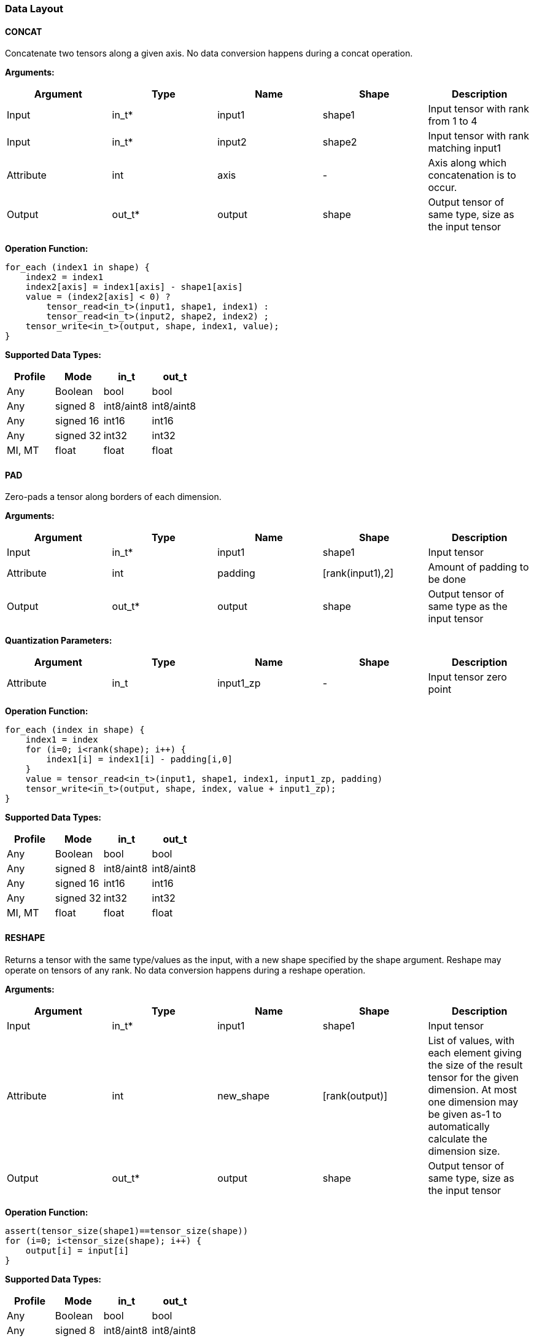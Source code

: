 //
// This confidential and proprietary software may be used only as
// authorised by a licensing agreement from ARM Limited
// (C) COPYRIGHT 2020 ARM Limited
// ALL RIGHTS RESERVED
// The entire notice above must be reproduced on all authorised
// copies and copies may only be made to the extent permitted
// by a licensing agreement from ARM Limited.

=== Data Layout

==== CONCAT
Concatenate two tensors along a given axis. No data conversion happens during a concat operation.

*Arguments:*

|===
|Argument|Type|Name|Shape|Description

|Input|in_t*|input1|shape1|Input tensor with rank from 1 to 4
|Input|in_t*|input2|shape2|Input tensor with rank matching input1
|Attribute|int|axis|-|Axis along which concatenation is to occur.
|Output|out_t*|output|shape|Output tensor of same type, size as the input tensor
|===

*Operation Function:*

[source,c]
----
for_each (index1 in shape) {
    index2 = index1
    index2[axis] = index1[axis] - shape1[axis]
    value = (index2[axis] < 0) ?
        tensor_read<in_t>(input1, shape1, index1) :
        tensor_read<in_t>(input2, shape2, index2) ;
    tensor_write<in_t>(output, shape, index1, value);
}
----

*Supported Data Types:*

|===
|Profile|Mode|in_t|out_t

|Any|Boolean|bool|bool
|Any|signed 8|int8/aint8|int8/aint8
|Any|signed 16|int16|int16
|Any|signed 32|int32|int32
|MI, MT|float|float|float
|===

==== PAD

Zero-pads a tensor along borders of each dimension.

*Arguments:*

|===
|Argument|Type|Name|Shape|Description

|Input|in_t*|input1|shape1|Input tensor
|Attribute|int|padding|[rank(input1),2]|Amount of padding to be done
|Output|out_t*|output|shape|Output tensor of same type as the input tensor
|===

*Quantization Parameters:*

|===
|Argument|Type|Name|Shape|Description

|Attribute|in_t|input1_zp|-|Input tensor zero point
|===

*Operation Function:*

[source,c]
----
for_each (index in shape) {
    index1 = index
    for (i=0; i<rank(shape); i++) {
        index1[i] = index1[i] - padding[i,0]
    }
    value = tensor_read<in_t>(input1, shape1, index1, input1_zp, padding)
    tensor_write<in_t>(output, shape, index, value + input1_zp);
}
----

*Supported Data Types:*

|===
|Profile|Mode|in_t|out_t

|Any|Boolean|bool|bool
|Any|signed 8|int8/aint8|int8/aint8
|Any|signed 16|int16|int16
|Any|signed 32|int32|int32
|MI, MT|float|float|float
|===

==== RESHAPE

Returns a tensor with the same type/values as the input, with a new shape specified by the shape argument. Reshape may operate on tensors of any rank. No data conversion happens during a reshape operation.

*Arguments:*

|===
|Argument|Type|Name|Shape|Description

|Input|in_t*|input1|shape1|Input tensor
|Attribute|int|new_shape|[rank(output)]|List of values, with each element giving the size of the result tensor for the given dimension. At most one dimension may be given as-1 to automatically calculate the dimension size.
|Output|out_t*|output|shape|Output tensor of same type, size as the input tensor
|===

*Operation Function:*

[source,c]
----
assert(tensor_size(shape1)==tensor_size(shape))
for (i=0; i<tensor_size(shape); i++) {
    output[i] = input[i]
}
----

*Supported Data Types:*

|===
|Profile|Mode|in_t|out_t

|Any|Boolean|bool|bool
|Any|signed 8|int8/aint8|int8/aint8
|Any|signed 16|int16|int16
|Any|signed 32|int32|int32
|MI, MT|float|float|float
|===

==== REVERSE

Returns a tensor with the same type/values as the input, with the data reversed along the given axis. No data conversion happens during a reverse operation.

*Arguments:*

|===
|Argument|Type|Name|Shape|Description

|Input|in_t*|input|shape|Input tensor from 1 to 4 dims
|Attribute|int|axis|-|Axis to reverse
|Output|out_t*|output|shape|Output tensor. Same shape as input tensor.
|===

*Operation Function:*

[source,c]
----
assert(0<=axis && axis<rank(shape))
for_each (index in shape) {
    tmp_index = index;
    tmp_index[axis] = shape[axis]-1-index[axis];
    value = tensor_read<in_t>(input, shape, tmp_index);
    tensor_write<in_t>(output, shape, index, value);
}
----

*Supported Data Types:*

|===
|Profile|Mode|in_t|out_t

|Any|Boolean|bool|bool
|Any|signed 8|int8/aint8|int8/aint8
|Any|signed 16|int16|int16
|Any|signed 32|int32|int32
|MI, MT|float|float|float
|===

==== SLICE

Extracts a slice of the input tensor 0 on the given axis, beginning at the start coordinates, and extending for size elements in each direction. No data conversion happens during a slice operation.

*Arguments:*
|===
|Argument|Type|Name|Shape|Description

|Input|in_t*|input1|shape1|Input tensor with rank from 1 to 4
|Attribute|int|start|[rank(input1)]|List of integer coordinates, of length equal to the rank of input 0. Start coordinate for slicing.
|Attribute|int|size|[rank(input1)]|List of integer size values, of length equal to the rank of input 0. Size of the input to be used.
|Output|out_t*|output|shape|Output tensor of same type as the input tensor
|===

*Operation Function:*

[source,c]
----
for_each (index in shape) {
    tmp_index = index;
    for (i=0; i<rank(shape); i++) {
       tmp_index[i] = index[i] + start[i];
    }
    value = tensor_read<in_t>(input, shape1, tmp_index);
    tensor_write<in_t>(output, shape, index, value);
}
----

*Supported Data Types:*

|===
|Profile|Mode|in_t|out_t

|Any|Boolean|bool|bool
|Any|signed 8|int8/aint8|int8/aint8
|Any|signed 16|int16|int16
|Any|signed 32|int32|int32
|MI, MT|float|float|float
|===

==== TILE

Replicates input 0 multiplies times along each dimension.

*Arguments:*

|===
|Argument|Type|Name|Shape|Description

|Input|in_t*|input1|shape1|Input tensor with rank from 1 to 4
|Attribute|int|multiplies|[rank(shape1)]|Number of times to replicate input1 in each dimension
|Output|out_t*|output|shape|Output tensor of same type, rank as the input tensor
|===

*Operation Function:*

[source,c]
----
for_each (index in shape) {
    tmp_index = index;
    for (i=0; i<rank(shape); i++) {
        assert(shape1[i] * multiplies[i] == shape[i])
        tmp_index[i] = index[i] % shape1[i]
    }
    value = tensor_read<in_t>(input, shape1, tmp_index);
    tensor_write<in_t>(output, shape, index, value);
}
----

*Supported Data Types:*

|===
|Profile|Mode|in_t|out_t

|Any|Boolean|bool|bool
|Any|signed 8|int8/aint8|int8/aint8
|Any|signed 16|int16|int16
|Any|signed 32|int32|int32
|MI, MT|float|float|float
|===

==== TRANSPOSE

Permutes the dimensions based on perm.

*Arguments:*

|===
|Argument|Type|Name|Shape|Description

|Input|in_t*|input1|shape1|Input tensor with rank from 1 to 4
|Attribute|int|perms|[rank(input1)]|List of integers of length equal to the rank of input1.
|Output|out_t*|output|shape|Output tensor of same type, rank as the input tensor
|===

*Operation Function:*

[source,c]
----
for_each (index in shape) {
    tmp_index = index;
    for (i=0; i<rank(shape); i++) {
        assert(shape1[perm[i]] == shape[i])
        tmp_index[perm[i]] = index[i]
    }
    value = tensor_read<in_t>(input, shape1, tmp_index);
    tensor_write<in_t>(output, shape, index, value);
}
----

*Supported Data Types:*

|===
|Profile|Mode|in_t|out_t

|Any|Boolean|bool|bool
|Any|signed 8|int8/aint8|int8/aint8
|Any|signed 16|int16|int16
|Any|signed 32|int32|int32
|MI, MT|float|float|float
|===
